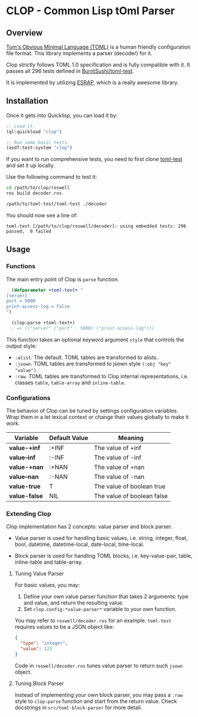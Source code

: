 * CLOP - Common Lisp tOml Parser

** Overview

[[https://toml.io][Tom's Obvious Minimal Language (TOML)]] is a human friendly configuration file format. This library implements a parser (decoder) for it.

Clop strictly follows TOML 1.0 specification and is fully compatible with it. It passes all 296 tests defined in [[https://github.com/BurntSushi/toml-test][BurntSushi/toml-test]].

It is implemented by utilizing [[https://github.com/scymtym/esrap][ESRAP]], which is a really awesome library.

** Installation

Once it gets into Quicklisp, you can load it by:

#+BEGIN_SRC lisp
  ;; Load it.
  (ql:quickload "clop")
  
  ;; Run some basic tests.
  (asdf:test-system "clop")
#+END_SRC

If you want to run comprehensive tests, you need to first clone [[https://github.com/BurntSushi/toml-test][toml-test]] and set it up locally.

Use the following command to test it:

#+BEGIN_SRC sh
  cd /path/to/clop/roswell
  ros build decoder.ros
  
  /path/to/toml-test/toml-test ./decoder
#+END_SRC

You should now see a line of:

#+BEGIN_SRC text
  toml-test [/path/to/clop/roswell/decoder]: using embedded tests: 296 passed,  0 failed
#+END_SRC


** Usage

*** Functions

The main entry point of Clop is ~parse~ function.

#+BEGIN_SRC lisp
  (defparameter +toml-text+ "
[server]
port = 5000
print-access-log = false
")
  
  (clop:parse +toml-text+)
  ; => (("server" ("port" . 5000) ("print-access-log")))
#+END_SRC

This function takes an optional keyword argument ~style~ that controls the output style:

- ~:alist~. The default. TOML tables are transformed to alists.
- ~:jsown~. TOML tables are transformed to jsown style ~(:obj "key" "value")~.
- ~:raw~. TOML tables are transformed to Clop internal representations, i.e. classes ~table~, ~table-array~ and ~inline-table~.

*** Configurations

The behavior of Clop can be tuned by settings configuration variables. Wrap them in a let lexical context or change their values globally to make it work.

|---------------+---------------+----------------------------|
| Variable      | Default Value | Meaning                    |
|---------------+---------------+----------------------------|
| *value-+inf*  | :+INF         | The value of +inf          |
| *value--inf*  | :-INF         | The value of -inf          |
| *value-+nan*  | :+NAN         | The value of +nan          |
| *value--nan*  | :-NAN         | The value of -nan          |
| *value-true*  | T             | The value of boolean true  |
| *value-false* | NIL           | The value of boolean false |
|---------------+---------------+----------------------------|

*** Extending Clop

Clop implementation has 2 concepts: value parser and block parser.

- Value parser is used for handling basic values, i.e. string, integer, float, bool, datetime, datetime-local, date-local, time-local.

- Block parser is used for handling TOML blocks, i.e. key-value-pair, table, inline-table and table-array.

**** Tuning Value Parser

For basic values, you may:

1. Define your own value parser function that takes 2 arguments: type and value, and return the resulting value.
2. Set ~clop.config:*value-parser*~ variable to your own function.

You may refer to ~roswell/decoder.ros~ for an example. ~toml-test~ requires values to be a JSON object like:

#+BEGIN_SRC json
  {
    "type": "integer",
    "value": 123
  }
#+END_SRC

Code in ~roswell/decoder.ros~ tunes value parser to return such ~jsown~ object.

**** Tuning Block Parser

Instead of implementing your own block parser, you may pass a ~:raw~ style to ~clop:parse~ function and start from the return value. Check docstrings in ~src/toml-block-parser~ for more detail.
